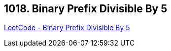 == 1018. Binary Prefix Divisible By 5

https://leetcode.com/problems/binary-prefix-divisible-by-5/[LeetCode - Binary Prefix Divisible By 5]

